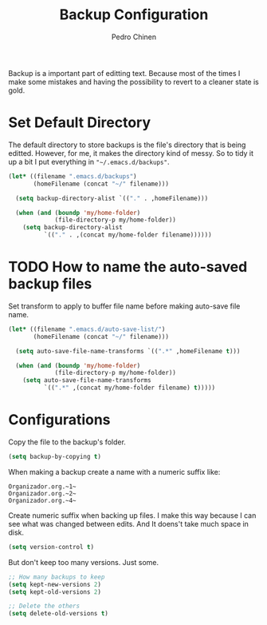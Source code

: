 #+TITLE:        Backup Configuration
#+AUTHOR:       Pedro Chinen
#+DATE-CREATED: [2018-09-22 Sat]
#+DATE-UPDATED: [2018-11-24 sáb]

Backup is a important part of editting text. Because most of the times
I make some mistakes and having the possibility to revert to a cleaner
state is gold.

* Set Default Directory
:PROPERTIES:
:ID:       a5f317bc-1b74-410b-89fb-07ebeb91b44f
:END:

The default directory to store backups is the file's directory that is
being editted. However, for me, it makes the directory kind of
messy. So to tidy it up a bit I put everything in ="~/.emacs.d/backups"=.

#+BEGIN_SRC emacs-lisp
  (let* ((filename ".emacs.d/backups")
         (homeFilename (concat "~/" filename)))

    (setq backup-directory-alist `(("." . ,homeFilename)))

    (when (and (boundp 'my/home-folder)
               (file-directory-p my/home-folder))
      (setq backup-directory-alist
            `(("." . ,(concat my/home-folder filename))))))

#+END_SRC

* TODO How to name the auto-saved backup files
:PROPERTIES:
:ID:       b46630ef-a0a3-4ec3-8d47-104c057070cb
:END:

Set transform to apply to buffer file name before making auto-save file name.
#+BEGIN_SRC emacs-lisp
  (let* ((filename ".emacs.d/auto-save-list/")
         (homeFilename (concat "~/" filename)))

    (setq auto-save-file-name-transforms `((".*" ,homeFilename t)))

    (when (and (boundp 'my/home-folder)
               (file-directory-p my/home-folder))
      (setq auto-save-file-name-transforms
            `((".*" ,(concat my/home-folder filename) t)))))

#+END_SRC

* Configurations
:PROPERTIES:
:ID:       bb2f8725-32f0-44af-ac1c-ca45a9565b0b
:END:

Copy the file to the backup's folder.
#+BEGIN_SRC emacs-lisp
  (setq backup-by-copying t)

#+END_SRC


When making a backup create a name with a numeric suffix like:
#+BEGIN_SRC text
  Organizador.org.~1~
  Organizador.org.~2~
  Organizador.org.~4~
#+END_SRC

Create numeric suffix when backing up files. I make this way because I can see what was changed between edits. And It doens't take much space in disk.
#+BEGIN_SRC emacs-lisp
  (setq version-control t)

#+END_SRC


But don't keep too many versions. Just some.
#+BEGIN_SRC emacs-lisp
  ;; How many backups to keep
  (setq kept-new-versions 2)
  (setq kept-old-versions 2)

  ;; Delete the others
  (setq delete-old-versions t)

#+END_SRC
